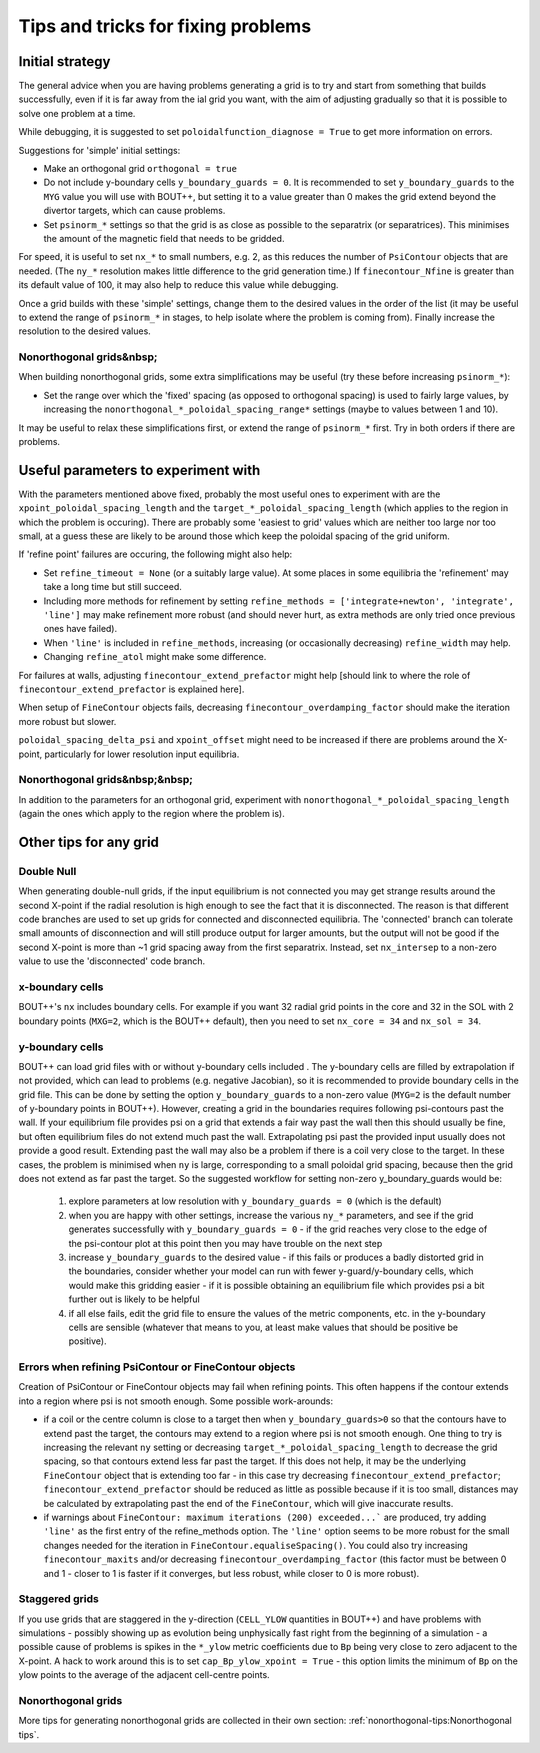 Tips and tricks for fixing problems
===================================

Initial strategy
----------------

The general advice when you are having problems generating a grid is to try and
start from something that builds successfully, even if it is far away from the
ial grid you want, with the aim of adjusting gradually so that it is possible
to solve one problem at a time.

While debugging, it is suggested to set ``poloidalfunction_diagnose = True`` to
get more information on errors.

Suggestions for 'simple' initial settings:

* Make an orthogonal grid ``orthogonal = true``
* Do not include y-boundary cells ``y_boundary_guards = 0``. It is recommended
  to set ``y_boundary_guards`` to the ``MYG`` value you will use with BOUT++,
  but setting it to a value greater than 0 makes the grid extend beyond the
  divertor targets, which can cause problems.
* Set ``psinorm_*`` settings so that the grid is as close as possible to the
  separatrix (or separatrices). This minimises the amount of the magnetic field
  that needs to be gridded.

For speed, it is useful to set ``nx_*`` to small numbers, e.g. 2, as this
reduces the number of ``PsiContour`` objects that are needed. (The ``ny_*``
resolution makes little difference to the grid generation time.) If
``finecontour_Nfine`` is greater than its default value of 100, it may also
help to reduce this value while debugging.

Once a grid builds with these 'simple' settings, change them to the desired
values in the order of the list (it may be useful to extend the range of
``psinorm_*`` in stages, to help isolate where the problem is coming from).
Finally increase the resolution to the desired values.

.. weird $nbsp; is used to avoid duplicated section titles, which lead to
   duplicate labels generated by sphinx.ext.autosectionlabel. This may make it
   hard to link directly to this section - if you want to, add a 'Custom
   Anchor'
   (https://sublime-and-sphinx-guide.readthedocs.io/en/latest/references.html#use-a-custom-anchor)

Nonorthogonal grids&nbsp;
+++++++++++++++++++++++++

When building nonorthogonal grids, some extra simplifications may be useful (try these before increasing ``psinorm_*``):

* Set the range over which the 'fixed' spacing (as opposed to orthogonal
  spacing) is used to fairly large values, by increasing the
  ``nonorthogonal_*_poloidal_spacing_range*`` settings (maybe to values between
  1 and 10).

It may be useful to relax these simplifications first, or extend the range of
``psinorm_*`` first. Try in both orders if there are problems.

Useful parameters to experiment with
------------------------------------

With the parameters mentioned above fixed, probably the most useful ones to
experiment with are the ``xpoint_poloidal_spacing_length`` and the
``target_*_poloidal_spacing_length`` (which applies to the region in which the
problem is occuring). There are probably some 'easiest to grid' values which
are neither too large nor too small, at a guess these are likely to be around
those which keep the poloidal spacing of the grid uniform.

If 'refine point' failures are occuring, the following might also help:

* Set ``refine_timeout = None`` (or a suitably large value). At some places in
  some equilibria the 'refinement' may take a long time but still succeed.
* Including more methods for refinement by setting ``refine_methods =
  ['integrate+newton', 'integrate', 'line']`` may make refinement more robust
  (and should never hurt, as extra methods are only tried once previous ones
  have failed).
* When ``'line'`` is included in ``refine_methods``, increasing (or
  occasionally decreasing) ``refine_width`` may help.
* Changing ``refine_atol`` might make some difference.

For failures at walls, adjusting ``finecontour_extend_prefactor`` might help
[should link to where the role of ``finecontour_extend_prefactor`` is explained
here].

When setup of ``FineContour`` objects fails, decreasing
``finecontour_overdamping_factor`` should make the iteration more robust but
slower.

``poloidal_spacing_delta_psi`` and ``xpoint_offset`` might need to be increased
if there are problems around the X-point, particularly for lower resolution
input equilibria.

.. weird $nbsp; is used to avoid duplicated section titles, which lead to
   duplicate labels generated by sphinx.ext.autosectionlabel. This may make it
   hard to link directly to this section - if you want to, add a 'Custom
   Anchor'
   (https://sublime-and-sphinx-guide.readthedocs.io/en/latest/references.html#use-a-custom-anchor)

Nonorthogonal grids&nbsp;&nbsp;
+++++++++++++++++++++++++++++++

In addition to the parameters for an orthogonal grid, experiment with
``nonorthogonal_*_poloidal_spacing_length`` (again the ones which apply to the
region where the problem is).

Other tips for any grid
-----------------------

Double Null
+++++++++++

When generating double-null grids, if the input equilibrium is not connected
you may get strange results around the second X-point if the radial resolution
is high enough to see the fact that it is disconnected. The reason is that
different code branches are used to set up grids for connected and disconnected
equilibria. The 'connected' branch can tolerate small amounts of disconnection
and will still produce output for larger amounts, but the output will not be
good if the second X-point is more than ~1 grid spacing away from the first
separatrix. Instead, set ``nx_intersep`` to a non-zero value to use the
'disconnected' code branch.

x-boundary cells
++++++++++++++++

BOUT++'s ``nx`` includes boundary cells. For example if you want 32 radial grid
points in the core and 32 in the SOL with 2 boundary points (``MXG=2``, which
is the BOUT++ default), then you need to set ``nx_core = 34`` and ``nx_sol =
34``.

y-boundary cells
++++++++++++++++

BOUT++ can load grid files with or without y-boundary cells included . The
y-boundary cells are filled by extrapolation if not provided, which can lead to
problems (e.g. negative Jacobian), so it is recommended to provide boundary
cells in the grid file. This can be done by setting the option
``y_boundary_guards`` to a non-zero value (``MYG=2`` is the default number of
y-boundary points in BOUT++). However, creating a grid in the boundaries
requires following psi-contours past the wall. If your equilibrium file
provides psi on a grid that extends a fair way past the wall then this should
usually be fine, but often equilibrium files do not extend much past the wall.
Extrapolating psi past the provided input usually does not provide a good
result. Extending past the wall may also be a problem if there is a coil very
close to the target. In these cases, the problem is minimised when ``ny`` is
large, corresponding to a small poloidal grid spacing, because then the grid
does not extend as far past the target. So the suggested workflow for setting
non-zero y_boundary_guards would be:

    1. explore parameters at low resolution with ``y_boundary_guards = 0``
       (which is the default)
    2. when you are happy with other settings, increase the various ``ny_*``
       parameters, and see if the grid generates successfully with
       ``y_boundary_guards = 0`` - if the grid reaches very close to the edge
       of the psi-contour plot at this point then you may have trouble on the
       next step
    3. increase ``y_boundary_guards`` to the desired value - if this fails or
       produces a badly distorted grid in the boundaries, consider whether your
       model can run with fewer y-guard/y-boundary cells, which would make this
       gridding easier - if it is possible obtaining an equilibrium file which
       provides psi a bit further out is likely to be helpful
    4. if all else fails, edit the grid file to ensure the values of the metric
       components, etc. in the y-boundary cells are sensible (whatever that
       means to you, at least make values that should be positive be positive).

Errors when refining PsiContour or FineContour objects
++++++++++++++++++++++++++++++++++++++++++++++++++++++

Creation of PsiContour or FineContour objects may fail when refining points. This often happens if the contour extends into a region where psi is not smooth enough. Some possible work-arounds:

* if a coil or the centre column is close to a target then when
  ``y_boundary_guards>0`` so that the contours have to extend past the target,
  the contours may extend to a region where psi is not smooth enough. One thing
  to try is increasing the relevant ``ny`` setting or decreasing
  ``target_*_poloidal_spacing_length`` to decrease the grid spacing, so that
  contours extend less far past the target. If this does not help, it may be
  the underlying ``FineContour`` object that is extending too far - in this
  case try decreasing ``finecontour_extend_prefactor``;
  ``finecontour_extend_prefactor`` should be reduced as little as possible
  because if it is too small, distances may be calculated by extrapolating past
  the end of the ``FineContour``, which will give inaccurate results.
* if warnings about ``FineContour: maximum iterations (200) exceeded...``` are
  produced, try adding ``'line'`` as the first entry of the refine_methods
  option.  The ``'line'`` option seems to be more robust for the small changes
  needed for the iteration in ``FineContour.equaliseSpacing()``. You could also
  try increasing ``finecontour_maxits`` and/or decreasing
  ``finecontour_overdamping_factor`` (this factor must be between 0 and 1 -
  closer to 1 is faster if it converges, but less robust, while closer to 0 is
  more robust).

Staggered grids
+++++++++++++++

If you use grids that are staggered in the y-direction (``CELL_YLOW``
quantities in BOUT++) and have problems with simulations - possibly showing up
as evolution being unphysically fast right from the beginning of a simulation -
a possible cause of problems is spikes in the ``*_ylow`` metric coefficients
due to ``Bp`` being very close to zero adjacent to the X-point. A hack to work
around this is to set ``cap_Bp_ylow_xpoint = True`` - this option limits the
minimum of ``Bp`` on the ylow points to the average of the adjacent cell-centre
points.

Nonorthogonal grids
+++++++++++++++++++

More tips for generating nonorthogonal grids are collected in their own
section: :ref:`nonorthogonal-tips:Nonorthogonal tips`.
